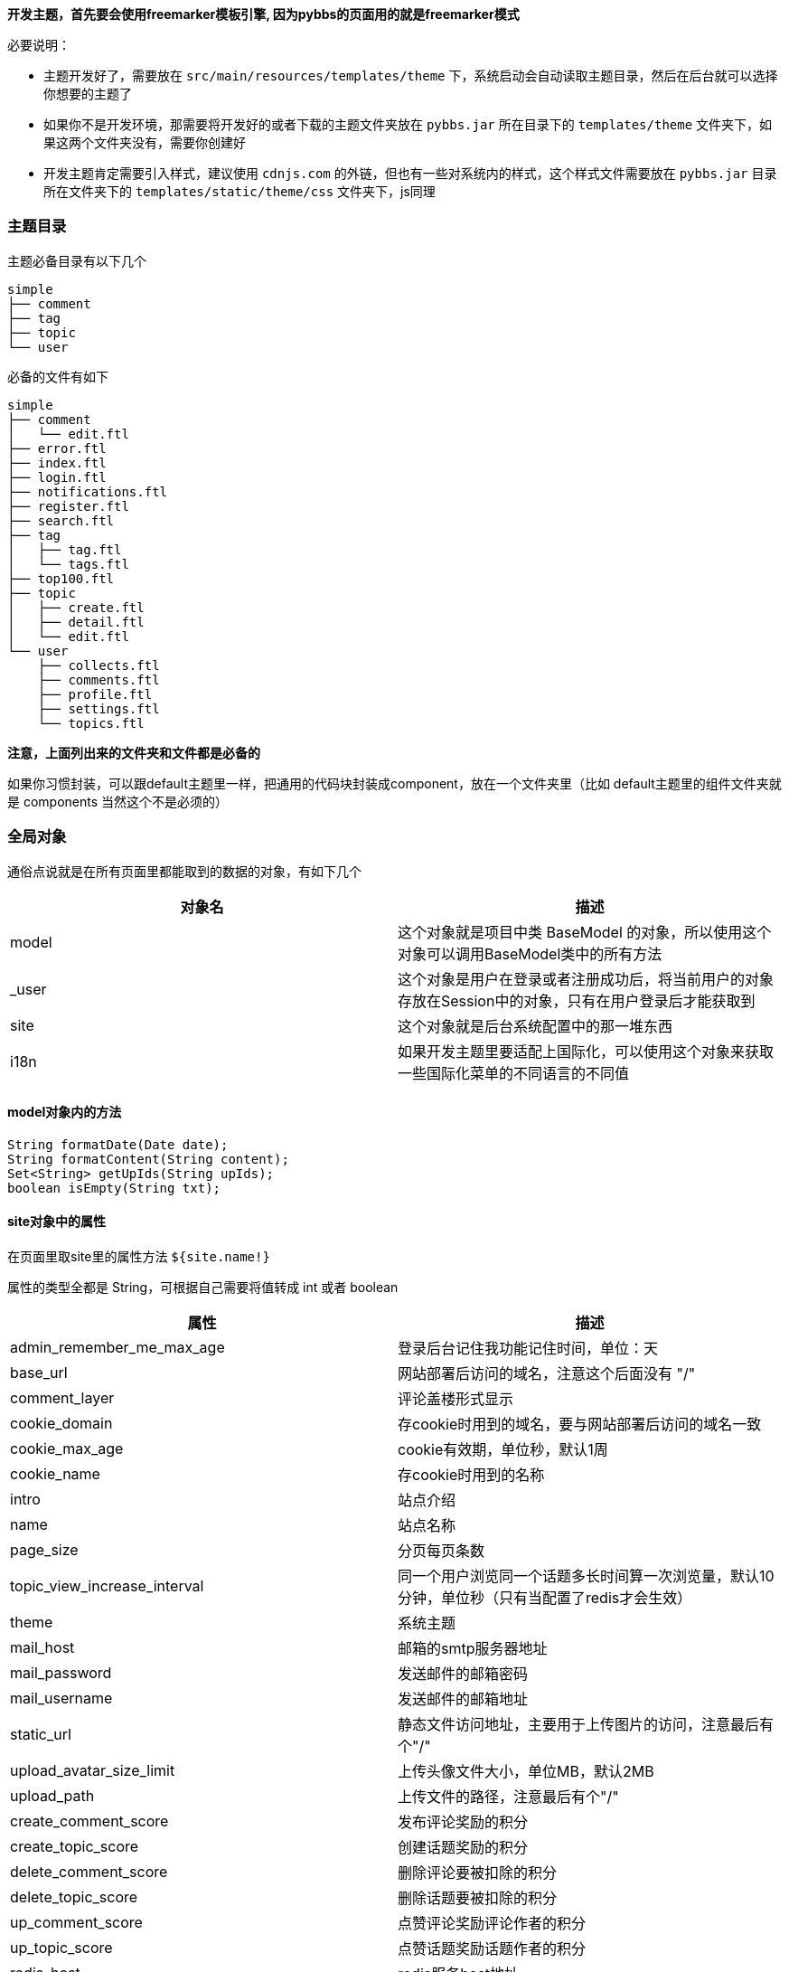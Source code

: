 // tag::main[]

*开发主题，首先要会使用freemarker模板引擎, 因为pybbs的页面用的就是freemarker模式*

必要说明：

- 主题开发好了，需要放在 `src/main/resources/templates/theme` 下，系统启动会自动读取主题目录，然后在后台就可以选择你想要的主题了
- 如果你不是开发环境，那需要将开发好的或者下载的主题文件夹放在 `pybbs.jar` 所在目录下的 `templates/theme` 文件夹下，如果这两个文件夹没有，需要你创建好
- 开发主题肯定需要引入样式，建议使用 `cdnjs.com` 的外链，但也有一些对系统内的样式，这个样式文件需要放在 `pybbs.jar` 目录所在文件夹下的 `templates/static/theme/css` 文件夹下，js同理

=== 主题目录

主题必备目录有以下几个

[source]
----
simple
├── comment
├── tag
├── topic
└── user
----

必备的文件有如下

[source]
----
simple
├── comment
│   └── edit.ftl
├── error.ftl
├── index.ftl
├── login.ftl
├── notifications.ftl
├── register.ftl
├── search.ftl
├── tag
│   ├── tag.ftl
│   └── tags.ftl
├── top100.ftl
├── topic
│   ├── create.ftl
│   ├── detail.ftl
│   └── edit.ftl
└── user
    ├── collects.ftl
    ├── comments.ftl
    ├── profile.ftl
    ├── settings.ftl
    └── topics.ftl
----

*注意，上面列出来的文件夹和文件都是必备的*

如果你习惯封装，可以跟default主题里一样，把通用的代码块封装成component，放在一个文件夹里（比如 default主题里的组件文件夹就是 components 当然这个不是必须的）

=== 全局对象

通俗点说就是在所有页面里都能取到的数据的对象，有如下几个

|===
| 对象名 | 描述

| model  | 这个对象就是项目中类 BaseModel 的对象，所以使用这个对象可以调用BaseModel类中的所有方法
| _user  | 这个对象是用户在登录或者注册成功后，将当前用户的对象存放在Session中的对象，只有在用户登录后才能获取到
| site   | 这个对象就是后台系统配置中的那一堆东西
| i18n   | 如果开发主题里要适配上国际化，可以使用这个对象来获取一些国际化菜单的不同语言的不同值
|===

==== model对象内的方法

[source,java]
----
String formatDate(Date date);
String formatContent(String content);
Set<String> getUpIds(String upIds);
boolean isEmpty(String txt);
----

==== site对象中的属性

在页面里取site里的属性方法 `${site.name!}`

属性的类型全都是 String，可根据自己需要将值转成 int 或者 boolean

|===
| 属性                         | 描述

| admin_remember_me_max_age    | 登录后台记住我功能记住时间，单位：天
| base_url                     | 网站部署后访问的域名，注意这个后面没有 "/"
| comment_layer                | 评论盖楼形式显示
| cookie_domain                | 存cookie时用到的域名，要与网站部署后访问的域名一致
| cookie_max_age               | cookie有效期，单位秒，默认1周
| cookie_name                  | 存cookie时用到的名称
| intro                        | 站点介绍
| name                         | 站点名称
| page_size                    | 分页每页条数
| topic_view_increase_interval | 同一个用户浏览同一个话题多长时间算一次浏览量，默认10分钟，单位秒（只有当配置了redis才会生效）
| theme                        | 系统主题
| mail_host                    | 邮箱的smtp服务器地址
| mail_password                | 发送邮件的邮箱密码
| mail_username                | 发送邮件的邮箱地址
| static_url                   | 静态文件访问地址，主要用于上传图片的访问，注意最后有个"/"
| upload_avatar_size_limit     | 上传头像文件大小，单位MB，默认2MB
| upload_path                  | 上传文件的路径，注意最后有个"/"
| create_comment_score         | 发布评论奖励的积分
| create_topic_score           | 创建话题奖励的积分
| delete_comment_score         | 删除评论要被扣除的积分
| delete_topic_score           | 删除话题要被扣除的积分
| up_comment_score             | 点赞评论奖励评论作者的积分
| up_topic_score               | 点赞话题奖励话题作者的积分
| redis_host                   | redis服务host地址
| redis_port                   | redis服务端口（默认: 6379）
| redis_password               | redis服务密码
| redis_timeout                | 网站连接redis服务超时时间，单位毫秒
| redis_database               | 网站连接redis服务的哪个数据库，默认0号数据库，取值范围0-15
| redis_ssl                    | redis服务是否开启认证连接
| elasticsearch_host           | elasticsearch服务的地址
| elasticsearch_port           | elasticsearch服务的http端口
| elasticsearch_index          | 索引的名字
| search                       | 是否开启搜索功能（如果开启，需要额外启动一个ES服务，并填好ES相关的配置）
| oauth_github_client_id       | Github登录配置项ClientId
| oauth_github_client_secret   | Github登录配置项ClientSecret
| oauth_github_callback_url    | Github登录配置项回调地址
| websocket                    | 是否开启websocket功能
| websocket_host               | websocket服务的主机名，这个跟cookie的域名设置成一样的就可以了
| websocket_port               | websocket服务的端口，不能跟论坛服务端口一样，其它随便设置
|===

==== i18n对象中的属性

在页面中获取的方法是 `${i18n.getMessage("index")}`

|===
| 属性                    | 描述

| index                   | 首页
| tag                     | 标签
| search                  | 搜索
| login                   | 登录
| github_login            | Github登录
| register                | 注册
| notification            | 通知
| setting                 | 设置
| logout                  | 登出
| welcome                 | 欢迎您
| admin.dashboard         | 仪表盘
| admin.topics            | 话题列表
| admin.comments          | 评论列表
| admin.tags              | 标签列表
| admin.users             | 用户列表
| admin.permission_config | 权限中心
| admin.admin_users       | 后台用户列表
| admin.roles             | 角色列表
| admin.permissions       | 权限列表
| admin.system_config     | 系统设置
|===

=== Freemarker自定义标签

pybbs提供了如下几个自定义标签

|===
| 标签名             | 描述           | 参数                       | 返回的对象(类型)

| tag_topics         | 话题列表       | pageNo, tab                | page(Page<Map<String, Object>>)
| tag_other_topic    | 作者其它话题   | userId, topicId, limit     | topics(List<Topic>)
| tag_notifications  | 通知列表       | userId, read, limit        | notifications(List<Map<String, Object>>)
| tag_score          | 积分排行       | limit                      | users(List<User>)
| tag_search         | 搜索结果列表   | keyword, pageNo            | page(Page<Map<String, Object>>)
| tag_tags           | 标签列表       | pageNo, pageSize           | page(Page<Tag>)
| tag_user_topics    | 用户的话题列表 | username, pageNo, pageSize | topics(Page<Map<String, Object>>)
| tag_user_comments  | 用户的评论列表 | username, pageNo, pageSize | comments(Page<Map<String, Object>>)
| tag_user_collects  | 用户的收藏列表 | username, pageNo, pageSize | collects(Page<Map<String, Object>>)
| tag_topic_comments | 话题的评论列表 | topicId                    | comments(List<CommentsByTopic>)
|===

在标签返回对象里有一些不是定义的model里的对象，而是Map封装的对象，这些map里都有啥呢？

==== 标签 tag_topics 对象中的Map包含的字段

- Topic t.*: Topic对象里的所有字段
- username: 用户名
- avatar: 用户头像

==== 标签 tag_notifications 对象中的Map包含的字段

- Notification n.*: Notification对象里的所有字段
- username: 用户名
- avatar: 用户头像
- title: 话题标题
- topicId: 话题ID

==== 标签 tag_search 对象中的Map包含的字段

- id: 话题ID
- title: 话题标题
- content: 话题内容

==== 标签 tag_user_topics 对象中的Map包含的字段

- Topic t.*: Topic对象里的所有字段
- username: 用户名
- avatar: 用户头像

==== 标签 tag_user_comments 对象中的Map包含的字段

- Comment c.*: Comment对象里的所有字段
- topicUsername: 话题的用户名
- commentUsername: 话题的用户名
- title: 话题标题
- topicId: 话题ID

==== 标签 tag_user_collects 对象中的Map包含的字段

- Topic t.*: Topic对象里的所有字段
- username: 用户名
- avatar: 用户头像

=== 自定义标签使用

自定义标签用法很简单，不会用的话，可以参考已经存在的主题里的用法，下面说一下首页的 tag_topics 标签的用法

[source,html]
----
<@tag_topics pageNo=pageNo tab=tab>
  // tag_topics 里的两个参数都是从controller里传过来的
  // 在标签内部就可以拿到自定义标签返回的对象了，比如这个标签返回的就一个page对象
  <#list page.records as topic>
    <p>${topic.title}</p>
  </#list>
</@tag_topics>
----

至于标签里返回的对象都是什么东西，下面介绍，先说说每个路由渲染的页面里都能取出什么东西吧

=== 路由渲染可获取对象

|===
| 地址                      | 类名              | 参数             | 放在model中对象                                       | 渲染视图文件名

| /                         | IndexController   | tab, pageNo      | tab, active, pageNo                                   | index.ftl
| /top100                   | IndexController   |                  |                                                       | top100.ftl
| /settings                 | IndexController   |                  | user                                                  | user/settings.ftl
| /tags                     | IndexController   | pageNo           | pageNo                                                | tag/tags.ftl
| /login                    | IndexController   |                  |                                                       | login.ftl
| /register                 | IndexController   |                  |                                                       | register.ftl
| /notifications            | IndexController   |                  |                                                       | notifications.ftl
| /logout                   | IndexController   |                  |                                                       | 重定向到首页
| /search                   | IndexController   | pageNo, keyword  | pageNo, keyword                                       | search.ftl
| /changeLanguage           | IndexController   | lang: zh, cn     |                                                       | 重定向到之前页面首页
| /active                   | IndexController   | email, code      |                                                       | 激活成功后重定向到
| /user/{username}          | UserController    | username         | githubLogin, user, username, oAuthUsers, collectCount | user/profile.ftl
| /user/{username}/topics   | UserController    | username, pageNo | username, pageNo                                      | user/topics.ftl
| /user/{username}/comments | UserController    | username, pageNo | username, pageNo                                      | user/comments.ftl
| /user/{username}/collects | UserController    | username, pageNo | username, pageNo                                      | user/collects.ftl
| /topic/{id}               | TopicController   | id               | collect, topic, tags, topicUser, collects             | topic/detail.ftl
| /topic/create             | TopicController   | tag              | tag                                                   | topic/create.ftl
| /topic/edit/{id}          | TopicController   | id               | topic, tags                                           | topic/edit.ftl
| /topic/tag/{name}         | TopicController   | name             | tag, page                                             | tag/tag.ftl
| /comment/edit/{id}        | CommentController | id               | comment, topic                                        | comment/edit.ftl
| /common/captcha           | CommonController  |                  |                                                       | 响应的是一张图片验证码的流
| /oauth/redirect/{platform} | OAuthController   |                  |                                                       | 重定向到指定的平台授权页面，授权完成自动回调。目前支持的平台有：github、gitee、weibo、oschina和wechat
|===

=== 对象包含的字段

==== 分页对象 Page

这个对象是Mybatis-Plus里封装的，常用字段有以下几个

- List records: 查询出来的列表放在这个里面，类型是个List
- long current: 当前是第几页，从1开始
- long total: 总条数
- long pages: 总页数
- long size: 每页显示条数

==== 用户对象 User

[source,java]
----
private Integer id;
private String username;
private String telegramName;
private String avatar;
private String password;
private String email;
// 个人网站
private String website;
// 个人简介
private String bio;
private Integer score;
private Date inTime;
private String token;
// 有消息通知是否通过邮箱收取
private Boolean emailNotification;
// 帐号的激活状态
private Boolean active;
----

==== 话题对象 Topic

[source,java]
----
private Integer id;
private String title;
private String content;
private Date inTime;
private Date modifyTime;
private Integer userId;
// 评论数
private Integer commentCount;
// 收藏数
private Integer collectCount;
// 浏览数
private Integer view;
// 置顶
private Boolean top;
// 加精
private Boolean good;
// 点赞用户的id英文,隔开的，要计算被多少人点赞过，可以通过英文,分隔这个字符串计算数量
private String upIds;
----

==== 评论对象 Comment

[source,java]
----
private Integer id;
private Integer topicId;
private Integer userId;
private String content;
private Date inTime;
private Integer commentId;
// 点赞用户的id
private String upIds;
----

==== 评论(盖楼)对象 CommentsByTopic

[source,java]
----
// 话题下面的评论列表单个对象的数据结构
public class CommentsByTopic extends Comment implements Serializable {

  private String username;
  private String avatar;
  // 评论的层级，直接评论话题的，layer即为0，如果回复了评论的，则当前回复的layer为评论对象的layer+1
  private Integer layer;
}
----

==== 通知对象 Notification

[source,java]
----
private Integer id;
private Integer topicId;
private Integer userId;
// 通知对象ID
private Integer targetUserId;
// 动作: REPLY, COMMENT, COLLECT, TOPIC_UP, COMMENT_UP
private String action;
private Date inTime;
private String content;
// 是否已读
private Boolean read;
----

==== 授权登录对象 OAuthUser

[source,java]
----
private Integer id;
// oauth帐号的id
private Integer oauthId;
// 帐号类型，GITHUB, QQ, WECHAT, WEIBO 等
private String type;
// oauth帐号的登录名
private String login;
private String accessToken;
private Date inTime;
// 个人简介
private String bio;
private String email;
// 本地用户的id
private Integer userId;
----

// end::main[]
